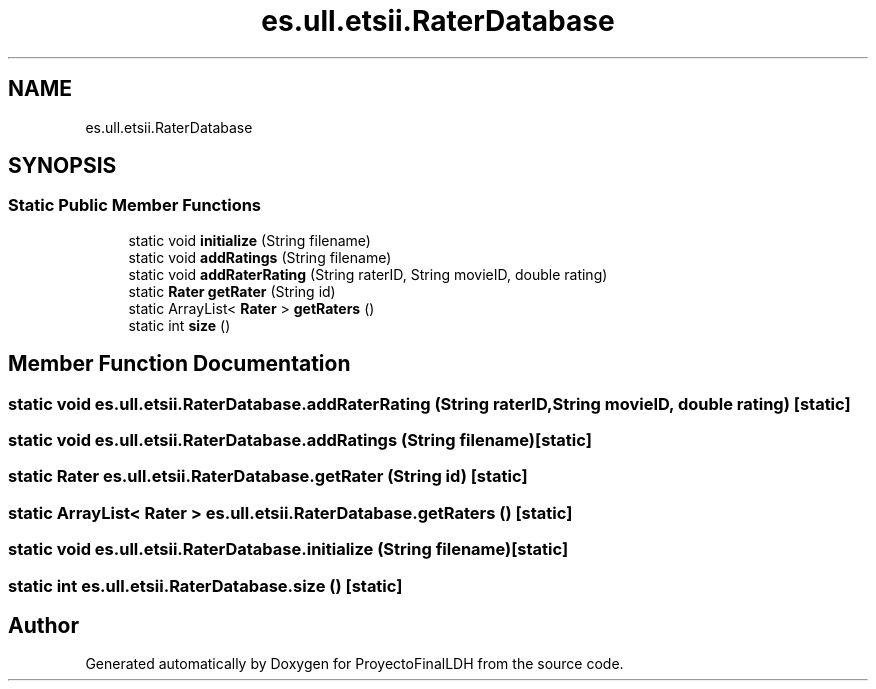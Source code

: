 .TH "es.ull.etsii.RaterDatabase" 3 "Sat Dec 3 2022" "Version 1.0" "ProyectoFinalLDH" \" -*- nroff -*-
.ad l
.nh
.SH NAME
es.ull.etsii.RaterDatabase
.SH SYNOPSIS
.br
.PP
.SS "Static Public Member Functions"

.in +1c
.ti -1c
.RI "static void \fBinitialize\fP (String filename)"
.br
.ti -1c
.RI "static void \fBaddRatings\fP (String filename)"
.br
.ti -1c
.RI "static void \fBaddRaterRating\fP (String raterID, String movieID, double rating)"
.br
.ti -1c
.RI "static \fBRater\fP \fBgetRater\fP (String id)"
.br
.ti -1c
.RI "static ArrayList< \fBRater\fP > \fBgetRaters\fP ()"
.br
.ti -1c
.RI "static int \fBsize\fP ()"
.br
.in -1c
.SH "Member Function Documentation"
.PP 
.SS "static void es\&.ull\&.etsii\&.RaterDatabase\&.addRaterRating (String raterID, String movieID, double rating)\fC [static]\fP"

.SS "static void es\&.ull\&.etsii\&.RaterDatabase\&.addRatings (String filename)\fC [static]\fP"

.SS "static \fBRater\fP es\&.ull\&.etsii\&.RaterDatabase\&.getRater (String id)\fC [static]\fP"

.SS "static ArrayList< \fBRater\fP > es\&.ull\&.etsii\&.RaterDatabase\&.getRaters ()\fC [static]\fP"

.SS "static void es\&.ull\&.etsii\&.RaterDatabase\&.initialize (String filename)\fC [static]\fP"

.SS "static int es\&.ull\&.etsii\&.RaterDatabase\&.size ()\fC [static]\fP"


.SH "Author"
.PP 
Generated automatically by Doxygen for ProyectoFinalLDH from the source code\&.
